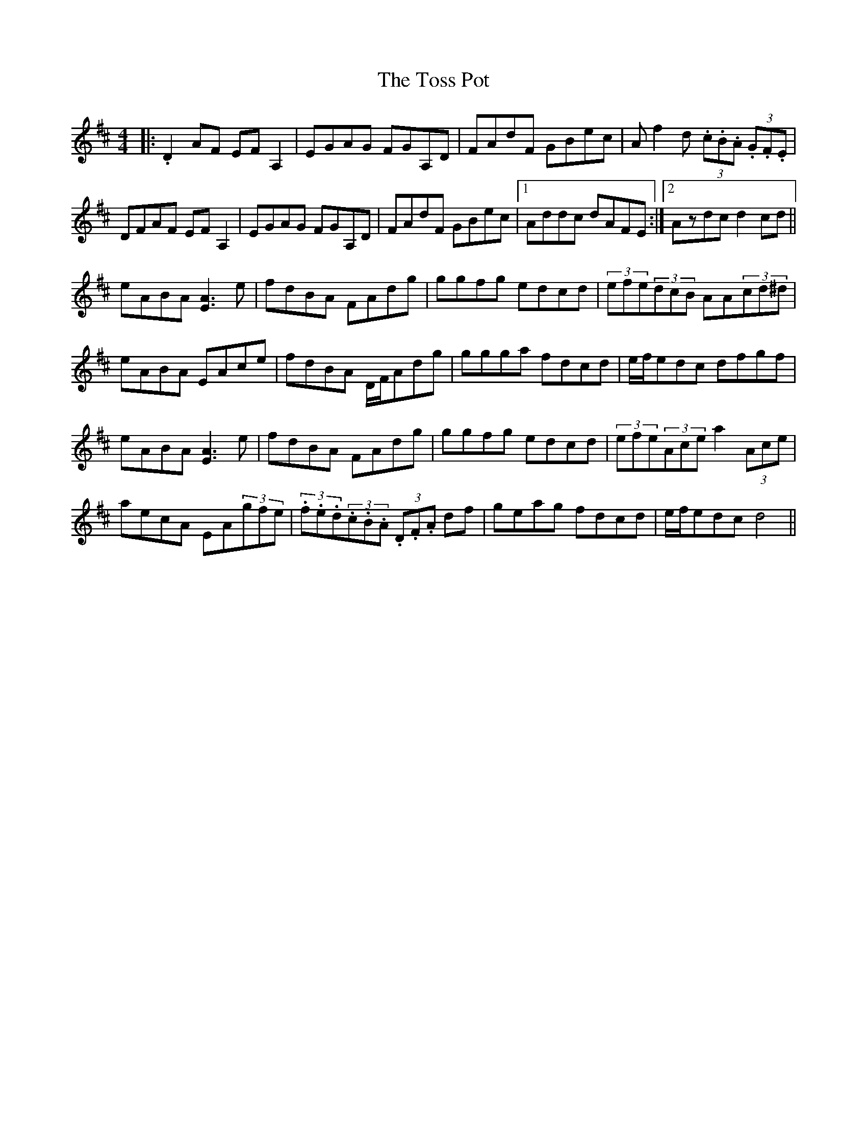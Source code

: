 X: 40707
T: Toss Pot, The
R: hornpipe
M: 4/4
K: Dmajor
|:.D2AF EFA,2|EGAG FGA,D|FAdF GBec|Af2d (3.c.B.A (3.G.F.E|
DFAF EFA,2|EGAG FGA,D|FAdF GBec|1 Addc dAFE:|2 Azdc d2cd||
eABA [A3E3]e|fdBA FAdg|ggfg edcd|(3efe(3dcB AA(3cd^d|
eABA EAce|fdBA D/F/Adg|ggga fdcd|e/f/edc dfgf|
eABA [A3E3]e|fdBA FAdg|ggfg edcd|(3efe(3Ace a2(3Ace|
aecA EA(3gfe|(3.f.e.d(3.c.B.A (3.D.F.A df|geag fdcd|e/f/edc d4||

